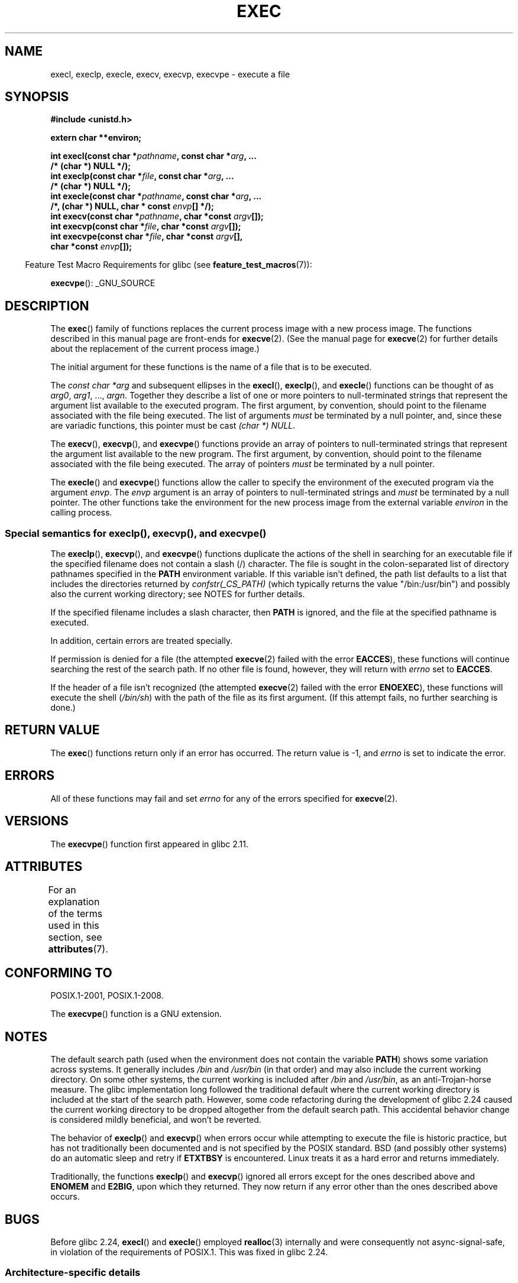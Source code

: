 .\" Copyright (c) 1991 The Regents of the University of California.
.\" All rights reserved.
.\"
.\" %%%LICENSE_START(BSD_4_CLAUSE_UCB)
.\" Redistribution and use in source and binary forms, with or without
.\" modification, are permitted provided that the following conditions
.\" are met:
.\" 1. Redistributions of source code must retain the above copyright
.\"    notice, this list of conditions and the following disclaimer.
.\" 2. Redistributions in binary form must reproduce the above copyright
.\"    notice, this list of conditions and the following disclaimer in the
.\"    documentation and/or other materials provided with the distribution.
.\" 3. All advertising materials mentioning features or use of this software
.\"    must display the following acknowledgement:
.\"	This product includes software developed by the University of
.\"	California, Berkeley and its contributors.
.\" 4. Neither the name of the University nor the names of its contributors
.\"    may be used to endorse or promote products derived from this software
.\"    without specific prior written permission.
.\"
.\" THIS SOFTWARE IS PROVIDED BY THE REGENTS AND CONTRIBUTORS ``AS IS'' AND
.\" ANY EXPRESS OR IMPLIED WARRANTIES, INCLUDING, BUT NOT LIMITED TO, THE
.\" IMPLIED WARRANTIES OF MERCHANTABILITY AND FITNESS FOR A PARTICULAR PURPOSE
.\" ARE DISCLAIMED.  IN NO EVENT SHALL THE REGENTS OR CONTRIBUTORS BE LIABLE
.\" FOR ANY DIRECT, INDIRECT, INCIDENTAL, SPECIAL, EXEMPLARY, OR CONSEQUENTIAL
.\" DAMAGES (INCLUDING, BUT NOT LIMITED TO, PROCUREMENT OF SUBSTITUTE GOODS
.\" OR SERVICES; LOSS OF USE, DATA, OR PROFITS; OR BUSINESS INTERRUPTION)
.\" HOWEVER CAUSED AND ON ANY THEORY OF LIABILITY, WHETHER IN CONTRACT, STRICT
.\" LIABILITY, OR TORT (INCLUDING NEGLIGENCE OR OTHERWISE) ARISING IN ANY WAY
.\" OUT OF THE USE OF THIS SOFTWARE, EVEN IF ADVISED OF THE POSSIBILITY OF
.\" SUCH DAMAGE.
.\" %%%LICENSE_END
.\"
.\"     @(#)exec.3	6.4 (Berkeley) 4/19/91
.\"
.\" Converted for Linux, Mon Nov 29 11:12:48 1993, faith@cs.unc.edu
.\" Updated more for Linux, Tue Jul 15 11:54:18 1997, pacman@cqc.com
.\" Modified, 24 Jun 2004, Michael Kerrisk <mtk.manpages@gmail.com>
.\"     Added note on casting NULL
.\"
.TH EXEC 3  2019-03-06 "GNU" "Linux Programmer's Manual"
.SH NAME
execl, execlp, execle, execv, execvp, execvpe \- execute a file
.SH SYNOPSIS
.nf
.B #include <unistd.h>
.PP
.B extern char **environ;
.PP
.BI "int execl(const char *" pathname ", const char *" arg ", ..."
.B  "                /* (char  *) NULL */);"
.BI "int execlp(const char *" file ", const char *" arg ", ..."
.B  "                /* (char  *) NULL */);"
.BI "int execle(const char *" pathname ", const char *" arg ", ..."
.BI "                /*, (char *) NULL, char * const " envp "[] */);"
.BI "int execv(const char *" pathname ", char *const " argv "[]);"
.BI "int execvp(const char *" file ", char *const " argv "[]);"
.BI "int execvpe(const char *" file ", char *const " argv "[],"
.BI "                char *const " envp "[]);"
.fi
.PP
.in -4n
Feature Test Macro Requirements for glibc (see
.BR feature_test_macros (7)):
.in
.PP
.BR execvpe ():
_GNU_SOURCE
.SH DESCRIPTION
The
.BR exec ()
family of functions replaces the current process image with a new process
image.
The functions described in this manual page are front-ends for
.BR execve (2).
(See the manual page for
.BR execve (2)
for further details about the replacement of the current process image.)
.PP
The initial argument for these functions is the name of a file that is
to be executed.
.PP
The
.I "const char\ *arg"
and subsequent ellipses in the
.BR execl (),
.BR execlp (),
and
.BR execle ()
functions can be thought of as
.IR arg0 ,
.IR arg1 ,
\&...,
.IR argn .
Together they describe a list of one or more pointers to null-terminated
strings that represent the argument list available to the executed program.
The first argument, by convention, should point to the filename associated
with the file being executed.
The list of arguments
.I must
be terminated by a null pointer,
and, since these are variadic functions, this pointer must be cast
.IR "(char\ *) NULL" .
.PP
The
.BR execv (),
.BR execvp (),
and
.BR execvpe ()
functions provide an array of pointers to null-terminated strings that
represent the argument list available to the new program.
The first argument, by convention, should point to the filename
associated with the file being executed.
The array of pointers
.I must
be terminated by a null pointer.
.PP
The
.BR execle ()
and
.BR execvpe ()
functions allow the caller to specify the environment of the
executed program via the argument
.IR envp .
The
.I envp
argument is an array of pointers to null-terminated strings and
.I must
be terminated by a null pointer.
The other functions take the environment for the new process
image from the external variable
.I environ
in the calling process.
.SS Special semantics for execlp(), execvp(), and execvpe()
.PP
The
.BR execlp (),
.BR execvp (),
and
.BR execvpe ()
functions duplicate the actions of the shell in
searching for an executable file
if the specified filename does not contain a slash (/) character.
The file is sought in the colon-separated list of directory pathnames
specified in the
.B PATH
environment variable.
If this variable isn't defined, the path list defaults to
a list that includes the directories returned by
.IR confstr(_CS_PATH)
(which typically returns the value "/bin:/usr/bin")
and possibly also the current working directory;
see NOTES for further details.
.PP
If the specified filename includes a slash character, then
.B PATH
is ignored, and the file at the specified pathname is executed.
.PP
In addition, certain errors are treated specially.
.PP
If permission is denied for a file (the attempted
.BR execve (2)
failed with the error
.BR EACCES ),
these functions will continue searching the rest of the search path.
If no other file is found, however,
they will return with
.I errno
set to
.BR EACCES .
.PP
If the header of a file isn't recognized (the attempted
.BR execve (2)
failed with the error
.BR ENOEXEC ),
these functions will execute the shell
.RI ( /bin/sh )
with the path of the file as its first argument.
(If this attempt fails, no further searching is done.)
.SH RETURN VALUE
The
.BR exec ()
functions return only if an error has occurred.
The return value is \-1, and
.I errno
is set to indicate the error.
.SH ERRORS
All of these functions may fail and set
.I errno
for any of the errors specified for
.BR execve (2).
.SH VERSIONS
The
.BR execvpe ()
function first appeared in glibc 2.11.
.SH ATTRIBUTES
For an explanation of the terms used in this section, see
.BR attributes (7).
.TS
allbox;
lbw29 lb lb
l l l.
Interface	Attribute	Value
T{
.BR execl (),
.BR execle (),
.BR execv ()
T}	Thread safety	MT-Safe
T{
.BR execlp (),
.BR execvp (),
.BR execvpe ()
T}	Thread safety	MT-Safe env
.TE
.SH CONFORMING TO
POSIX.1-2001, POSIX.1-2008.
.PP
The
.BR execvpe ()
function is a GNU extension.
.SH NOTES
The default search path (used when the environment
does not contain the variable \fBPATH\fR)
shows some variation across systems.
It generally includes
.I /bin
and
.IR /usr/bin
(in that order) and may also include the current working directory.
On some other systems, the current working is included after
.I /bin
and
.IR /usr/bin ,
as an anti-Trojan-horse measure.
The glibc implementation long followed the traditional default where
the current working directory is included at the start of the search path.
However, some code refactoring during the development of glibc 2.24
.\" glibc commit 1eb8930608705702d5746e5491bab4e4429fcb83
caused the current working directory to be dropped altogether
from the default search path.
This accidental behavior change is considered mildly beneficial,
and won't be reverted.
.PP
The behavior of
.BR execlp ()
and
.BR execvp ()
when errors occur while attempting to execute the file is historic
practice, but has not traditionally been documented and is not specified by
the POSIX standard.
BSD (and possibly other systems) do an automatic
sleep and retry if
.B ETXTBSY
is encountered.
Linux treats it as a hard
error and returns immediately.
.PP
Traditionally, the functions
.BR execlp ()
and
.BR execvp ()
ignored all errors except for the ones described above and
.B ENOMEM
and
.BR E2BIG ,
upon which they returned.
They now return if any error other than the ones
described above occurs.
.SH BUGS
Before glibc 2.24,
.BR execl ()
and
.BR execle ()
employed
.BR realloc (3)
internally and were consequently not async-signal-safe,
in violation of the requirements of POSIX.1.
.\" https://sourceware.org/bugzilla/show_bug.cgi?id=19534
This was fixed in glibc 2.24.
.\"
.SS Architecture-specific details
On sparc and sparc64,
.BR execv ()
is provided as a system call by the kernel
(with the prototype shown above)
for compatibility with SunOS.
This function is
.I not
employed by the
.BR execv ()
wrapper function on those architectures.
.SH SEE ALSO
.BR sh (1),
.BR execve (2),
.BR execveat (2),
.BR fork (2),
.BR ptrace (2),
.BR fexecve (3),
.BR system (3),
.BR environ (7)
